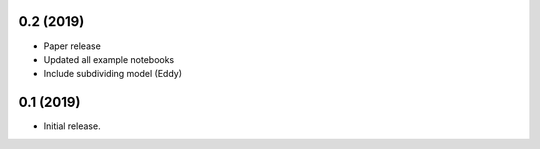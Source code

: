 0.2 (2019)
+++++++++++++++++++++++

- Paper release
- Updated all example notebooks
- Include subdividing model (Eddy)


0.1 (2019)
+++++++++++++++++++++++

- Initial release.